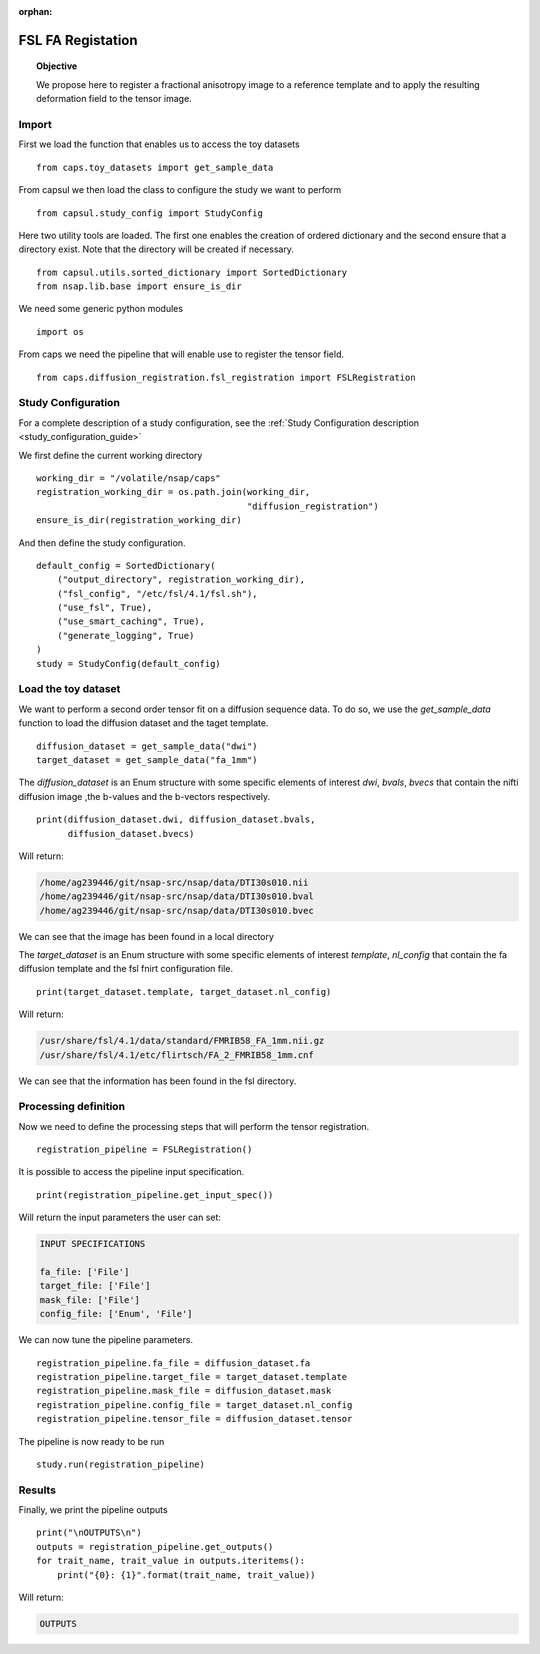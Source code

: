 .. CAPS AUTO-GENERATED FILE -- DO NOT EDIT!

:orphan:

.. _example_caps.diffusion_registration.fsl_registration.pilot :

==================
FSL FA Registation
==================

.. hidden-code-block:: python
    :starthidden: True

    # The full use case code: caps.diffusion_registration.fsl_registration.pilot
    from caps.toy_datasets import get_sample_data
    from capsul.study_config import StudyConfig
    from capsul.utils.sorted_dictionary import SortedDictionary
    from nsap.lib.base import ensure_is_dir
    import os
    from caps.diffusion_registration.fsl_registration import FSLRegistration
    working_dir = "/volatile/nsap/caps"
    registration_working_dir = os.path.join(working_dir,
                                            "diffusion_registration")
    ensure_is_dir(registration_working_dir)
    default_config = SortedDictionary(
        ("output_directory", registration_working_dir),
        ("fsl_config", "/etc/fsl/4.1/fsl.sh"),
        ("use_fsl", True),
        ("use_smart_caching", True),
        ("generate_logging", True)
    )
    study = StudyConfig(default_config)
    diffusion_dataset = get_sample_data("dwi")
    target_dataset = get_sample_data("fa_1mm")
    print(diffusion_dataset.dwi, diffusion_dataset.bvals,
          diffusion_dataset.bvecs)
    print(target_dataset.template, target_dataset.nl_config)
    registration_pipeline = FSLRegistration()
    print(registration_pipeline.get_input_spec())
    registration_pipeline.fa_file = diffusion_dataset.fa
    registration_pipeline.target_file = target_dataset.template
    registration_pipeline.mask_file = diffusion_dataset.mask
    registration_pipeline.config_file = target_dataset.nl_config
    registration_pipeline.tensor_file = diffusion_dataset.tensor
    study.run(registration_pipeline)
    print("\nOUTPUTS\n")
    outputs = registration_pipeline.get_outputs()
    for trait_name, trait_value in outputs.iteritems():
        print("{0}: {1}".format(trait_name, trait_value))


.. topic:: Objective

    We propose here to register a fractional anisotropy image to a
    reference template and to apply the resulting deformation field
    to the tensor image.

Import
------

First we load the function that enables us to access the toy datasets

::

    from caps.toy_datasets import get_sample_data


From capsul we then load the class to configure the study we want to
perform

::

    from capsul.study_config import StudyConfig


Here two utility tools are loaded. The first one enables the creation
of ordered dictionary and the second ensure that a directory exist.
Note that the directory will be created if necessary.

::

    from capsul.utils.sorted_dictionary import SortedDictionary
    from nsap.lib.base import ensure_is_dir


We need some generic python modules

::

    import os


From caps we need the pipeline that will enable use to register the
tensor field.

::

    from caps.diffusion_registration.fsl_registration import FSLRegistration


Study Configuration
-------------------

For a complete description of a study configuration, see the
:ref:`Study Configuration description <study_configuration_guide>`

We first define the current working directory

::

    working_dir = "/volatile/nsap/caps"
    registration_working_dir = os.path.join(working_dir,
                                            "diffusion_registration")
    ensure_is_dir(registration_working_dir)


And then define the study configuration.

::

    default_config = SortedDictionary(
        ("output_directory", registration_working_dir),
        ("fsl_config", "/etc/fsl/4.1/fsl.sh"),
        ("use_fsl", True),
        ("use_smart_caching", True),
        ("generate_logging", True)
    )
    study = StudyConfig(default_config)


Load the toy dataset
--------------------

We want to perform a second order tensor fit on a diffusion sequence data.
To do so, we use the *get_sample_data* function to load the diffusion
dataset and the taget template.

.. seealso::

    For a complete description of the *get_sample_data* function, see the
    :ref:`Toy Datasets documentation <toy_datasets_guide>`

::

    diffusion_dataset = get_sample_data("dwi")
    target_dataset = get_sample_data("fa_1mm")


The *diffusion_dataset* is an Enum structure with some specific
elements of interest *dwi*, *bvals*, *bvecs* that contain the nifti
diffusion image ,the b-values and the b-vectors respectively.

::

    print(diffusion_dataset.dwi, diffusion_dataset.bvals,
          diffusion_dataset.bvecs)


Will return:

.. code-block:: python

    /home/ag239446/git/nsap-src/nsap/data/DTI30s010.nii
    /home/ag239446/git/nsap-src/nsap/data/DTI30s010.bval
    /home/ag239446/git/nsap-src/nsap/data/DTI30s010.bvec

We can see that the image has been found in a local directory

The *target_dataset* is an Enum structure with some specific
elements of interest *template*, *nl_config* that contain the fa
diffusion template and the fsl fnirt configuration file.

::

    print(target_dataset.template, target_dataset.nl_config)


Will return:

.. code-block:: python

    /usr/share/fsl/4.1/data/standard/FMRIB58_FA_1mm.nii.gz
    /usr/share/fsl/4.1/etc/flirtsch/FA_2_FMRIB58_1mm.cnf

We can see that the information has been found in the fsl directory.

Processing definition
---------------------

Now we need to define the processing steps that will perform the tensor
registration.

::

    registration_pipeline = FSLRegistration()


It is possible to access the pipeline input specification.

::

    print(registration_pipeline.get_input_spec())


Will return the input parameters the user can set:

.. code-block:: python

    INPUT SPECIFICATIONS

    fa_file: ['File']
    target_file: ['File']
    mask_file: ['File']
    config_file: ['Enum', 'File']

We can now tune the pipeline parameters.

::

    registration_pipeline.fa_file = diffusion_dataset.fa
    registration_pipeline.target_file = target_dataset.template
    registration_pipeline.mask_file = diffusion_dataset.mask
    registration_pipeline.config_file = target_dataset.nl_config
    registration_pipeline.tensor_file = diffusion_dataset.tensor


The pipeline is now ready to be run

::

    study.run(registration_pipeline)


Results
-------

Finally, we print the pipeline outputs

::

    print("\nOUTPUTS\n")
    outputs = registration_pipeline.get_outputs()
    for trait_name, trait_value in outputs.iteritems():
        print("{0}: {1}".format(trait_name, trait_value))


Will return:

.. code-block:: python

    OUTPUTS

